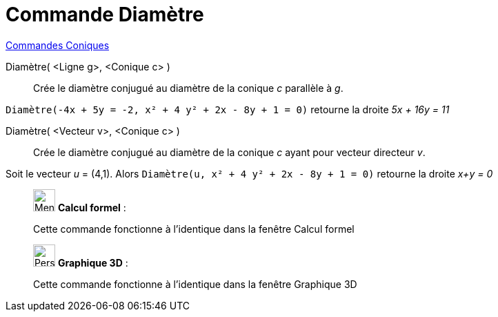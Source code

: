 = Commande Diamètre
:page-en: commands/ConjugateDiameter
ifdef::env-github[:imagesdir: /fr/modules/ROOT/assets/images]

xref:commands/Commandes_Coniques.adoc[Commandes Coniques] 

Diamètre( <Ligne g>, <Conique c> )::
  Crée le diamètre conjugué au diamètre de la conique _c_ parallèle à _g_.

[EXAMPLE]
====

`++Diamètre(-4x + 5y = -2, x² + 4 y² + 2x - 8y + 1 = 0)++` retourne la droite _5x + 16y = 11_

====

Diamètre( <Vecteur v>, <Conique c> )::
  Crée le diamètre conjugué au diamètre de la conique _c_ ayant pour vecteur directeur _v_.

[EXAMPLE]
====

Soit le vecteur _u_ = (4,1). Alors `++Diamètre(u, x² + 4 y² + 2x - 8y + 1 = 0)++` retourne la droite _x+y =
0_

====

____________________________________________________________

image:32px-Menu_view_cas.svg.png[Menu view cas.svg,width=32,height=32] *Calcul formel* :

Cette commande fonctionne à l'identique dans la fenêtre Calcul formel
____________________________________________________________



_____________________________________________________________

image:32px-Perspectives_algebra_3Dgraphics.svg.png[Perspectives algebra 3Dgraphics.svg,width=32,height=32] *Graphique
3D* :

Cette commande fonctionne à l'identique dans la fenêtre Graphique 3D
_____________________________________________________________
